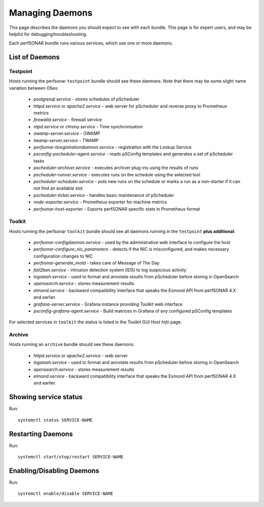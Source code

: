 *****************
Managing Daemons
*****************
This page describes the daemons you should expect to see with each bundle. This page is for expert users, and may be helpful for debugging/troubleshooting.

Each perfSONAR bundle runs various services, which use one or more daemons.

List of Daemons
================

Testpoint
---------
Hosts running the perfsonar ``testpoint`` bundle should see these daemons. Note that there may be some slight name variation between OSes:
           
    * *postgresql.service* - stores schedules of pScheduler
    * *httpd.service* or *apache2.service* - web server for pScheduler and reverse proxy to Prometheus metrics
    * *firewalld.service* - firewall service
    * *ntpd.service* or *chrony.service* - Time synchronisation
    * *owamp-server.service* - OWAMP
    * *twamp-server.service* - TWAMP
    * *perfsonar-lsregistrationdaemon.service* - registration with the Lookup Service
    * *psconfig-pscheduler-agent.service* - reads pSConfig templates and generates a set of pScheduler tasks
    * *pscheduler-archiver.service* - executes archiver plug-ins using the results of runs
    * *pscheduler-runner.service* - executes runs on the schedule using the selected tool
    * *pscheduler-scheduler.service* - puts new runs on the schedule or marks a run as a non-starter if it can not find an available slot
    * *pscheduler-ticker.service* - handles basic maintenance of pScheduler
    * *node-exporter.service* - Prometheus exporter for machine metrics
    * *perfsonar-host-exporter* - Exports perfSONAR specific stats in Prometheus format

Toolkit
-------
Hosts running the perfsonar ``toolkit`` bundle should see all daemons running in the ``testpoint`` **plus additional**:

    * *perfsonar-configdaemon.service* - used by the administrative web interface to configure the host
    * *perfsonar-configure_nic_parameters* - detects if the NIC is misconfigured, and makes necessary configuration changes to NIC
    * *perfsonar-generate_motd* - takes care of Message of The Day
    * *fail2ban.service* - intrusion detection system (IDS) to log suspicious activity
    * *logstash.service* - used to format and annotate results from pScheduler before storing in OpenSearch
    * *opensearch.service* - stores measurement results
    * *elmond.service* - backward compatibility interface that speaks the Esmond API from perfSONAR 4.X and earlier.
    * *grafana-server.service* - Grafana instance providing Toolkit web interface
    * *psconfig-grafana-agent.service* - Build matrices in Grafana of any configured pSConfig templates

For selected services in ``toolkit`` the status is listed in the Toolkit GUI *Host Info* page.

Archive
----------
Hosts running an ``archive`` bundle should see these daemons:

    * *httpd.service* or *apache2.service* - web server
    * *logstash.service* - used to format and annotate results from pScheduler before storing in OpenSearch
    * *opensearch.service* - stores measurement results
    * *elmond.service* - backward compatibility interface that speaks the Esmond API from perfSONAR 4.X and earlier.

Showing service status
=======================
Run::

     systemctl status SERVICE-NAME

Restarting Daemons 
===================

Run::

     systemctl start/stop/restart SERVICE-NAME


Enabling/Disabling Daemons
===========================

Run::

    systemctl enable/disable SERVICE-NAME